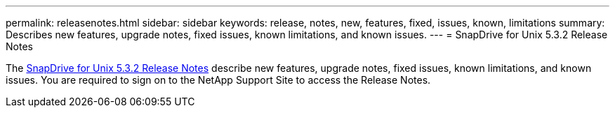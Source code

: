 ---
permalink: releasenotes.html
sidebar: sidebar
keywords: release, notes, new, features, fixed, issues, known, limitations
summary: Describes new features, upgrade notes, fixed issues, known limitations, and known issues.
---
= SnapDrive for Unix 5.3.2 Release Notes

The link:https://library.netapp.com/ecm/ecm_get_file/ECMLP2849339[SnapDrive for Unix 5.3.2 Release Notes] describe new features, upgrade notes, fixed issues, known limitations, and known issues.
You are required to sign on to the NetApp Support Site to access the Release Notes.
